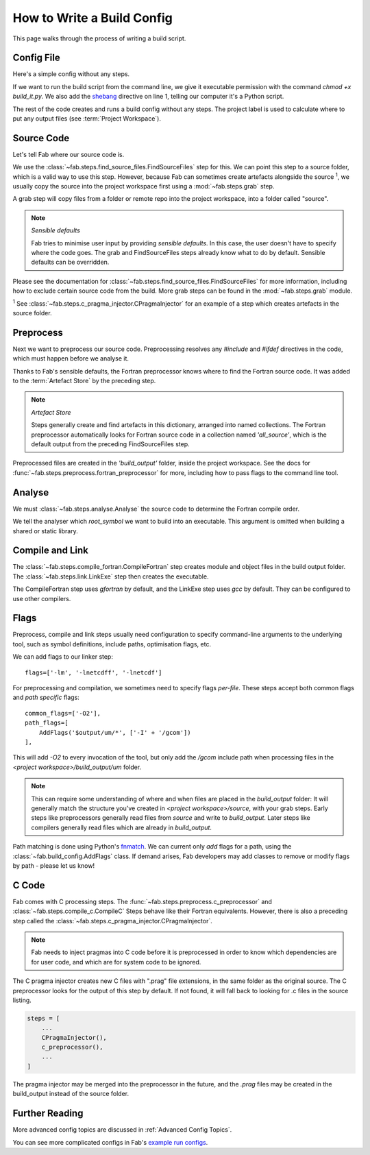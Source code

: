 .. _Writing Config:


How to Write a Build Config
***************************
This page walks through the process of writing a build script.

Config File
===========
Here's a simple config without any steps.

.. code-block::
    :linenos:
    :caption: build_it.py

    #!/usr/bin/env python3

    from fab.build_config import BuildConfig

    config = BuildConfig(
        project_label='my project',
        steps=[]
    )

    config.run()

If we want to run the build script from the command line,
we give it executable permission with the command `chmod +x build_it.py`.
We also add the `shebang <https://en.wikipedia.org/wiki/Shebang_(Unix)>`_ directive on line 1,
telling our computer it's a Python script.

The rest of the code creates and runs a build config without any steps.
The project label is used to calculate where to put any output files (see :term:`Project Workspace`).


Source Code
===========
Let's tell Fab where our source code is.

We use the :class:`~fab.steps.find_source_files.FindSourceFiles` step for this.
We can point this step to a source folder, which is a valid way to use this step.
However, because Fab can sometimes create artefacts alongside the source :sup:`1`,
we usually copy the source into the project workspace first using a :mod:`~fab.steps.grab` step.

A grab step will copy files from a folder or remote repo into the project workspace, into a folder called "source".

.. code-block::
    :linenos:
    :caption: build_it.py
    :emphasize-lines: 4,5,10,11

    #!/usr/bin/env python3

    from fab.build_config import BuildConfig
    from fab.steps.find_source_files import FindSourceFiles
    from fab.steps.grab import FcmExport

    config = BuildConfig(
        project_label='my project',
        steps=[
            GrabFolder(src='~/my_repo'),
            FindSourceFiles(),
        ]
    )

    config.run()

.. note::
    *Sensible defaults*

    Fab tries to minimise user input by providing *sensible defaults*.
    In this case, the user doesn't have to specify where the code goes.
    The grab and FindSourceFiles steps already know what to do by default.
    Sensible defaults can be overridden.

Please see the documentation for :class:`~fab.steps.find_source_files.FindSourceFiles` for more information,
including how to exclude certain source code from the build. More grab steps can be found in the :mod:`~fab.steps.grab`
module.

:sup:`1` See :class:`~fab.steps.c_pragma_injector.CPragmaInjector` for an example of a step which creates
artefacts in the source folder.



Preprocess
==========
Next we want to preprocess our source code.
Preprocessing resolves any `#include` and `#ifdef` directives in the code,
which must happen before we analyse it.

Thanks to Fab's sensible defaults, the Fortran preprocessor knows where to find the Fortran source code.
It was added to the :term:`Artefact Store` by the preceding step.

.. note::
    *Artefact Store*

    Steps generally create and find artefacts in this dictionary, arranged into named collections.
    The Fortran preprocessor automatically looks for Fortran source code in a collection named `'all_source'`,
    which is the default output from the preceding FindSourceFiles step.


.. code-block::
    :linenos:
    :caption: build_it.py
    :emphasize-lines: 6,13

    #!/usr/bin/env python3

    from fab.build_config import BuildConfig
    from fab.steps.find_source_files import FindSourceFiles
    from fab.steps.grab import FcmExport
    from fab.steps.preprocess import fortran_preprocessor

    config = BuildConfig(
        project_label='my project',
        steps=[
            GrabFolder(src='~/my_repo'),
            FindSourceFiles(),
            fortran_preprocessor(),
        ]
    )

    config.run()

Preprocessed files are created in the `'build_output'` folder, inside the project workspace.
See the docs for :func:`~fab.steps.preprocess.fortran_preprocessor` for more,
including how to pass flags to the command line tool.

Analyse
=======
We must :class:`~fab.steps.analyse.Analyse` the source code to determine the Fortran compile order.

.. code-block::
    :linenos:
    :caption: build_it.py
    :emphasize-lines: 3,15

    #!/usr/bin/env python3

    from fab.steps.analyse import Analyse
    from fab.build_config import BuildConfig
    from fab.steps.find_source_files import FindSourceFiles
    from fab.steps.grab import FcmExport
    from fab.steps.preprocess import fortran_preprocessor

    config = BuildConfig(
        project_label='my project',
        steps=[
            GrabFolder(src='~/my_repo'),
            FindSourceFiles(),
            fortran_preprocessor(),
            Analyse(root_symbol='my_program'),
        ]
    )

    config.run()

We tell the analyser which `root_symbol` we want to build into an executable.
This argument is omitted when building a shared or static library.

Compile and Link
================
The :class:`~fab.steps.compile_fortran.CompileFortran` step creates module and object files
in the build output folder. The :class:`~fab.steps.link.LinkExe` step then creates the executable.

.. code-block::
    :linenos:
    :caption: build_it.py
    :emphasize-lines: 4,8,18,19

    #!/usr/bin/env python3

    from fab.steps.analyse import Analyse
    from fab.steps.compile_fortran import CompileFortran
    from fab.build_config import BuildConfig
    from fab.steps.find_source_files import FindSourceFiles
    from fab.steps.grab import FcmExport
    from fab.steps.link import LinkExe
    from fab.steps.preprocess import fortran_preprocessor

    config = BuildConfig(
        project_label='my project',
        steps=[
            GrabFolder(src='~/my_repo'),
            FindSourceFiles(),
            fortran_preprocessor(),
            Analyse(root_symbol='my_program'),
            CompileFortran(),
            LinkExe(),
        ]
    )

    config.run()

The CompileFortran step uses *gfortran* by default,
and the LinkExe step uses *gcc* by default.
They can be configured to use other compilers.


Flags
=====
Preprocess, compile and link steps usually need configuration to specify command-line arguments
to the underlying tool, such as symbol definitions, include paths, optimisation flags, etc.

We can add flags to our linker step::

    flags=['-lm', '-lnetcdff', '-lnetcdf']

For preprocessing and compilation, we sometimes need to specify flags *per-file*.
These steps accept both common flags and *path specific* flags::

    common_flags=['-O2'],
    path_flags=[
        AddFlags('$output/um/*', ['-I' + '/gcom'])
    ],

This will add `-O2` to every invocation of the tool, but only add the */gcom* include path when processing
files in the *<project workspace>/build_output/um* folder.

.. note::
    This can require some understanding of where and when files are placed in the *build_output* folder:
    It will generally match the structure you've created in *<project workspace>/source*, with your grab steps.
    Early steps like preprocessors generally read files from *source* and write to *build_output*.
    Later steps like compilers generally read files which are already in *build_output*.

Path matching is done using Python's `fnmatch <https://docs.python.org/3.10/library/fnmatch.html#fnmatch.fnmatch>`_.
We can current only *add* flags for a path, using the :class:`~fab.build_config.AddFlags` class.
If demand arises, Fab developers may add classes to remove or modify flags by path - please let us know!


C Code
======
Fab comes with C processing steps.
The :func:`~fab.steps.preprocess.c_preprocessor` and :class:`~fab.steps.compile_c.CompileC` Steps
behave like their Fortran equivalents. However, there is also a preceding step called
the :class:`~fab.steps.c_pragma_injector.CPragmaInjector`.

.. note::
    Fab needs to inject pragmas into C code before it is preprocessed in order to know which dependencies
    are for user code, and which are for system code to be ignored.

The C pragma injector creates new C files with ".prag" file extensions, in the same folder as the original source.
The C preprocessor looks for the output of this step by default.
If not found, it will fall back to looking for .c files in the source listing.

.. code-block::

        steps = [
            ...
            CPragmaInjector(),
            c_preprocessor(),
            ...
        ]

The pragma injector may be merged into the preprocessor in the future,
and the *.prag* files may be created in the build_output instead of the source folder.


Further Reading
===============
More advanced config topics are discussed in :ref:`Advanced Config Topics`.

You can see more complicated configs in Fab's
`example run configs <https://github.com/metomi/fab/tree/master/run_configs>`_.
